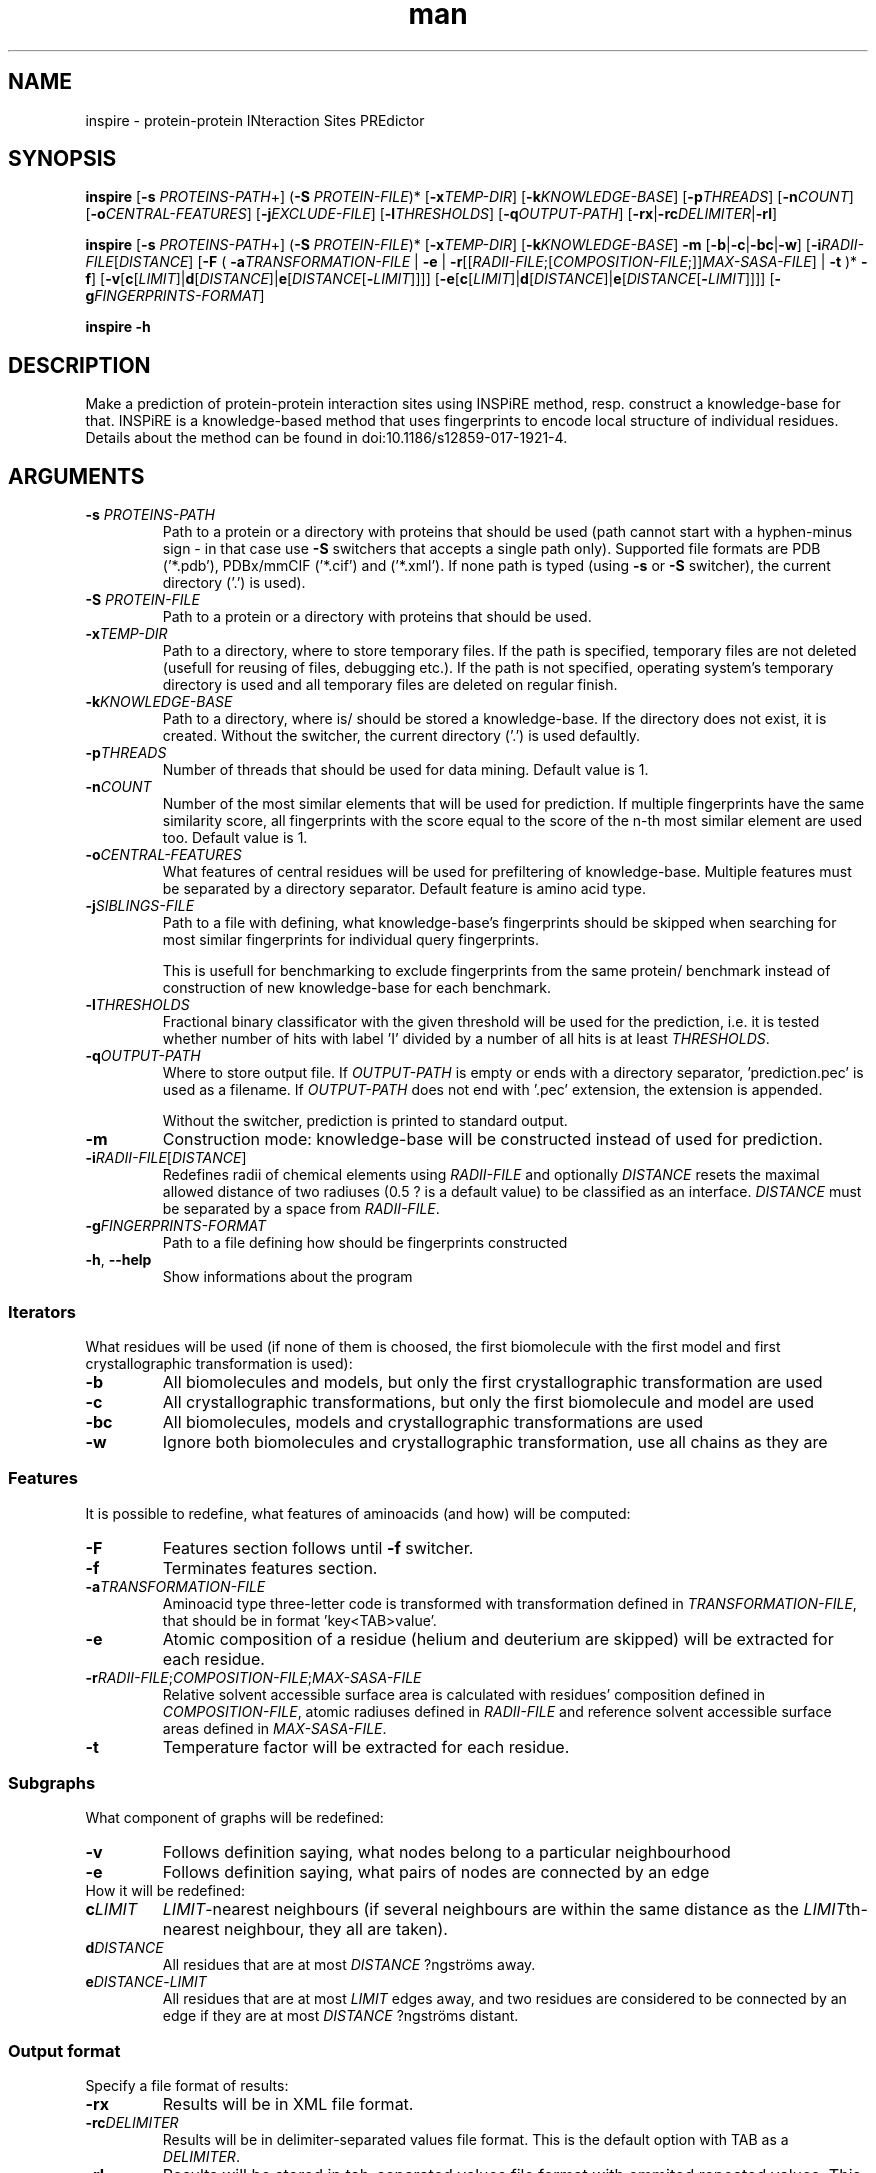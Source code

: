 .\" Manpage for inspire.
.\" Contact jelinek@ksi.mff.cuni.cz to correct errors or typos.
.TH man 1 "2018" "1.0" "inspire man page" 
.SH NAME
inspire \- protein\-protein INteraction Sites PREdictor
.SH SYNOPSIS
.B inspire
[\fB\-s\fR \fIPROTEINS\-PATH\fR+] (\fB\-S\fR \fIPROTEIN\-FILE\fR)* [\fB\-x\fR\fITEMP\-DIR\fR] [\fB\-k\fR\fIKNOWLEDGE\-BASE\fR]
[\fB\-p\fR\fITHREADS\fR]
[\fB\-n\fR\fICOUNT\fR]
[\fB\-o\fR\fICENTRAL\-FEATURES\fR]
[\fB\-j\fR\fIEXCLUDE\-FILE\fR]
[\fB\-l\fR\fITHRESHOLDS\fR]
[\fB\-q\fR\fIOUTPUT\-PATH\fR] [\fB\-rx\fR|\fB\-rc\fIDELIMITER\fR|\fB\-rl\fR]

.B inspire
[\fB\-s\fR \fIPROTEINS\-PATH\fR+] (\fB\-S\fR \fIPROTEIN\-FILE\fR)* [\fB\-x\fR\fITEMP\-DIR\fR] [\fB\-k\fR\fIKNOWLEDGE\-BASE\fR] \fB\-m\fR
[\fB\-b\fR|\fB\-c\fR|\fB\-bc\fR|\fB\-w\fR]
[\fB\-i\fR\fIRADII\-FILE\fR[\fIDISTANCE\fR]
[\fB\-F\fR ( \fB\-a\fR\fITRANSFORMATION\-FILE\fR | \fB\-e\fR | \fB\-r\fR[[\fIRADII\-FILE\fR;[\fICOMPOSITION\-FILE\fR;]]\fIMAX\-SASA\-FILE\fR] | \fB\-t\fR )* \fB\-f\fR]
[\fB\-v\fR[\fBc\fR[\fILIMIT\fR]|\fBd\fR[\fIDISTANCE\fR]|\fBe\fR[\fIDISTANCE\fR[\fB\-\fR\fILIMIT\fR]]]]
[\fB\-e\fR[\fBc\fR[\fILIMIT\fR]|\fBd\fR[\fIDISTANCE\fR]|\fBe\fR[\fIDISTANCE\fR[\fB\-\fR\fILIMIT\fR]]]]
[\fB\-g\fR\fIFINGERPRINTS\-FORMAT\fR]

.B inspire -h
.SH DESCRIPTION
Make a prediction of protein-protein interaction sites using INSPiRE method, resp. construct a knowledge-base for that.
INSPiRE is a knowledge-based method that uses fingerprints to encode local structure of individual residues.
Details about the method can be found in doi:10.1186/s12859\-017\-1921\-4.
.SH ARGUMENTS
.TP
\fB\-s\fR \fIPROTEINS\-PATH\fR
Path to a protein or a directory with proteins that should be used
(path cannot start with a hyphen\-minus sign \- in that case use \fB\-S\fR switchers that accepts a single path only).
Supported file formats are PDB ('*.pdb'), PDBx/mmCIF ('*.cif') and ('*.xml').
If none path is typed (using \fB\-s\fR or \fB\-S\fR switcher), the current directory ('.') is used).
.TP
\fB\-S\fR \fIPROTEIN\-FILE\fR
Path to a protein or a directory with proteins that should be used.
.TP
\fB\-x\fITEMP\-DIR\fR
Path to a directory, where to store temporary files.
If the path is specified, temporary files are not deleted (usefull for reusing of files, debugging etc.).
If the path is not specified, operating system's temporary directory is used and all temporary files are deleted on regular finish.
.TP
\fB\-k\fIKNOWLEDGE\-BASE\fR
Path to a directory, where is/ should be stored a knowledge\-base.
If the directory does not exist, it is created.
Without the switcher, the current directory ('.') is used defaultly.
.TP
\fB-p\fITHREADS\fR
Number of threads that should be used for data mining.
Default value is 1.
.TP
\fB-n\fICOUNT\fR
Number of the most similar elements that will be used for prediction.
If multiple fingerprints have the same similarity score, all fingerprints with the score equal to the score of the n\-th most similar element are used too.
Default value is 1.
.TP
\fB-o\fICENTRAL\-FEATURES\fR
What features of central residues will be used for prefiltering of knowledge-base.
Multiple features must be separated by a directory separator.
Default feature is amino acid type.
.TP
\fB-j\fISIBLINGS\-FILE\fR
Path to a file with defining, what knowledge-base's fingerprints should be skipped when searching for most similar fingerprints for individual query fingerprints.

This is usefull for benchmarking to exclude fingerprints from the same protein/ benchmark instead of construction of new knowledge-base for each benchmark.
.TP
\fB-l\fITHRESHOLDS\fR
Fractional binary classificator with the given threshold will be used for the prediction,
i.e. it is tested whether number of hits with label 'I' divided by a number of all hits is at least \fITHRESHOLDS\fR.
.TP
\fB-q\fIOUTPUT\-PATH\fR
Where to store output file.
If \fIOUTPUT\-PATH\fR is empty or ends with a directory separator, 'prediction.pec' is used as a filename.
If \fIOUTPUT\-PATH\fR does not end with '.pec' extension, the extension is appended.

Without the switcher, prediction is printed to standard output.
.TP
.B -m
Construction mode: knowledge\-base will be constructed instead of used for prediction.
.TP
\fB\-i\fR\fIRADII\-FILE\fR[\fIDISTANCE\fR]
Redefines radii of chemical elements using \fR\fIRADII\-FILE\fR and
optionally \fIDISTANCE\fR resets the maximal allowed distance of two radiuses (0.5 ? is a default value) to be classified as an interface.
\fIDISTANCE\fR must be separated by a space from \fIRADII\-FILE\fR.
.TP
\fB\-g\fR\fIFINGERPRINTS\-FORMAT\fR
Path to a file defining how should be fingerprints constructed
.TP
.BR -h ", " --help
Show informations about the program
.SS Iterators
What residues will be used (if none of them is choosed, the first biomolecule with the first model and first crystallographic transformation is used):
.TP
.B \-b
All biomolecules and models, but only the first crystallographic transformation are used
.TP
.B \-c
All crystallographic transformations, but only the first biomolecule and model are used
.TP
.B \-bc
All biomolecules, models and crystallographic transformations are used
.TP
.B \-w
Ignore both biomolecules and crystallographic transformation, use all chains as they are
.SS Features
It is possible to redefine, what features of aminoacids (and how) will be computed:
.TP
.B \-F
Features section follows until \fB\-f\fR switcher.
.TP
.B \-f
Terminates features section.
.TP
\fB\-a\fR\fITRANSFORMATION\-FILE\fR
Aminoacid type three-letter code is transformed with transformation defined in \fITRANSFORMATION\-FILE\fR, that should be in format 'key<TAB>value'.
.TP
.B \-e
Atomic composition of a residue (helium and deuterium are skipped) will be extracted for each residue.
.TP
\fB\-r\fR\fIRADII\-FILE\fR;\fICOMPOSITION\-FILE\fR;\fIMAX\-SASA\-FILE
Relative solvent accessible surface area is calculated with residues' composition defined in \fICOMPOSITION\-FILE\fR, 
atomic radiuses defined in \fIRADII\-FILE\fR and reference solvent accessible surface areas defined in \fIMAX\-SASA\-FILE\fR.
.TP
.B \-t
Temperature factor will be extracted for each residue.
.SS Subgraphs
What component of graphs will be redefined:
.TP
.B \-v
Follows definition saying, what nodes belong to a particular neighbourhood
.TP
.B \-e
Follows definition saying, what pairs of nodes are connected by an edge
.TP
How it will be redefined:
.TP
\fBc\fILIMIT\fR
\fILIMIT\fR\-nearest neighbours (if several neighbours are within the same distance as the \fILIMIT\fRth-nearest neighbour, they all are taken).
.TP
\fBd\fIDISTANCE\fR
All residues that are at most \fIDISTANCE\fR ?ngströms away.
.TP
\fBe\fIDISTANCE\fR\-\fILIMIT\fR
All residues that are at most \fILIMIT\fR edges away, and
two residues are considered to be connected by an edge if they are at most \fIDISTANCE\fR ?ngströms distant.
.SS Output format
Specify a file format of results:
.TP
.B \-rx
Results will be in XML file format.
.TP
\fB\-rc\fIDELIMITER\fR
Results will be in delimiter\-separated values file format. This is the default option with TAB as a \fIDELIMITER\fR.
.TP
.B \-rl
Results will be stored in tab\-separated values file format with ommited repeated values. This is the most space\-efficient file format.
.SH TO DO
Does it make a sense to add interface feature in optional features too?

Repetition is useless for the target group?

Allow to predict just selected chains from a protein file?
.SH SEE ALSO
inspire(1), features(1)
.SH AUTHOR
Jan Jelínek (jelinek@ksi.mff.cuni.cz)
